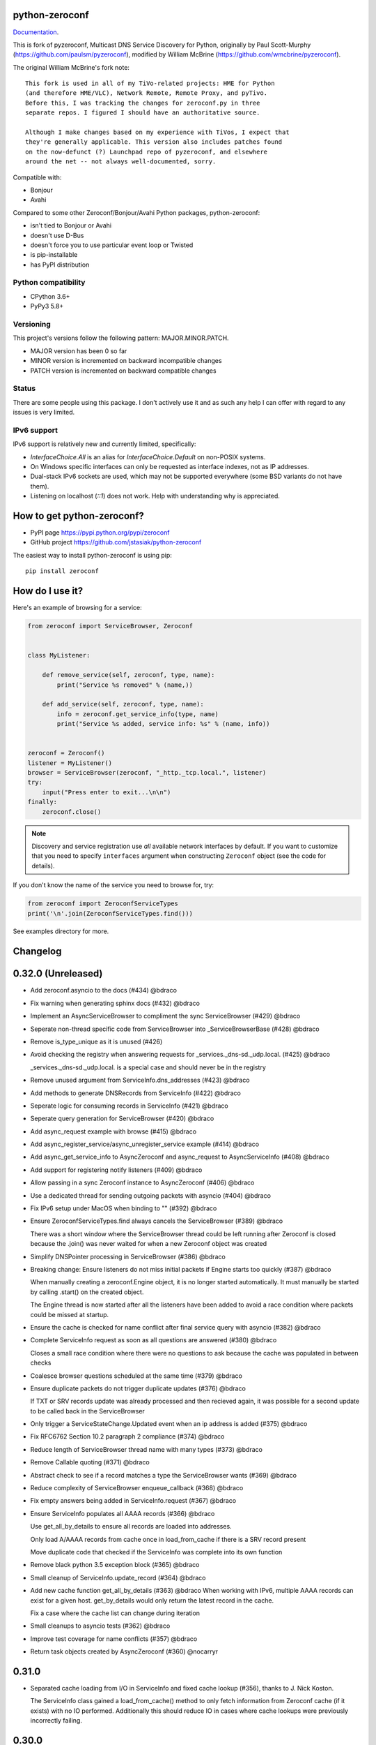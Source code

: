 python-zeroconf
===============

.. image:: https://github.com/jstasiak/python-zeroconf/workflows/CI/badge.svg
   :target: https://github.com/jstasiak/python-zeroconf?query=workflow%3ACI+branch%3Amaster

.. image:: https://img.shields.io/pypi/v/zeroconf.svg
    :target: https://pypi.python.org/pypi/zeroconf

.. image:: https://codecov.io/gh/jstasiak/python-zeroconf/branch/master/graph/badge.svg
   :target: https://codecov.io/gh/jstasiak/python-zeroconf

`Documentation <https://python-zeroconf.readthedocs.io/en/latest/>`_.
    
This is fork of pyzeroconf, Multicast DNS Service Discovery for Python,
originally by Paul Scott-Murphy (https://github.com/paulsm/pyzeroconf),
modified by William McBrine (https://github.com/wmcbrine/pyzeroconf).

The original William McBrine's fork note::

    This fork is used in all of my TiVo-related projects: HME for Python
    (and therefore HME/VLC), Network Remote, Remote Proxy, and pyTivo.
    Before this, I was tracking the changes for zeroconf.py in three
    separate repos. I figured I should have an authoritative source.
    
    Although I make changes based on my experience with TiVos, I expect that
    they're generally applicable. This version also includes patches found
    on the now-defunct (?) Launchpad repo of pyzeroconf, and elsewhere
    around the net -- not always well-documented, sorry.

Compatible with:

* Bonjour
* Avahi

Compared to some other Zeroconf/Bonjour/Avahi Python packages, python-zeroconf:

* isn't tied to Bonjour or Avahi
* doesn't use D-Bus
* doesn't force you to use particular event loop or Twisted
* is pip-installable
* has PyPI distribution

Python compatibility
--------------------

* CPython 3.6+
* PyPy3 5.8+

Versioning
----------

This project's versions follow the following pattern: MAJOR.MINOR.PATCH.

* MAJOR version has been 0 so far
* MINOR version is incremented on backward incompatible changes
* PATCH version is incremented on backward compatible changes

Status
------

There are some people using this package. I don't actively use it and as such
any help I can offer with regard to any issues is very limited.

IPv6 support
------------

IPv6 support is relatively new and currently limited, specifically:

* `InterfaceChoice.All` is an alias for `InterfaceChoice.Default` on non-POSIX
  systems.
* On Windows specific interfaces can only be requested as interface indexes,
  not as IP addresses.
* Dual-stack IPv6 sockets are used, which may not be supported everywhere (some
  BSD variants do not have them).
* Listening on localhost (`::1`) does not work. Help with understanding why is
  appreciated.

How to get python-zeroconf?
===========================

* PyPI page https://pypi.python.org/pypi/zeroconf
* GitHub project https://github.com/jstasiak/python-zeroconf

The easiest way to install python-zeroconf is using pip::

    pip install zeroconf



How do I use it?
================

Here's an example of browsing for a service:

.. code-block:: python

    from zeroconf import ServiceBrowser, Zeroconf
    
    
    class MyListener:
    
        def remove_service(self, zeroconf, type, name):
            print("Service %s removed" % (name,))
    
        def add_service(self, zeroconf, type, name):
            info = zeroconf.get_service_info(type, name)
            print("Service %s added, service info: %s" % (name, info))
    
    
    zeroconf = Zeroconf()
    listener = MyListener()
    browser = ServiceBrowser(zeroconf, "_http._tcp.local.", listener)
    try:
        input("Press enter to exit...\n\n")
    finally:
        zeroconf.close()

.. note::

    Discovery and service registration use *all* available network interfaces by default.
    If you want to customize that you need to specify ``interfaces`` argument when
    constructing ``Zeroconf`` object (see the code for details).

If you don't know the name of the service you need to browse for, try:

.. code-block:: python

    from zeroconf import ZeroconfServiceTypes
    print('\n'.join(ZeroconfServiceTypes.find()))

See examples directory for more.

Changelog
=========

0.32.0 (Unreleased)
===================

* Add zeroconf.asyncio to the docs (#434) @bdraco

* Fix warning when generating sphinx docs (#432) @bdraco

* Implement an AsyncServiceBrowser to compliment the sync ServiceBrowser (#429) @bdraco

* Seperate non-thread specific code from ServiceBrowser into _ServiceBrowserBase (#428) @bdraco

* Remove is_type_unique as it is unused (#426)

* Avoid checking the registry when answering requests for _services._dns-sd._udp.local. (#425) @bdraco

  _services._dns-sd._udp.local. is a special case and should never
  be in the registry

* Remove unused argument from ServiceInfo.dns_addresses (#423) @bdraco

* Add methods to generate DNSRecords from ServiceInfo (#422) @bdraco

* Seperate logic for consuming records in ServiceInfo (#421) @bdraco

* Seperate query generation for ServiceBrowser (#420) @bdraco

* Add async_request example with browse (#415) @bdraco

* Add async_register_service/async_unregister_service example (#414) @bdraco

* Add async_get_service_info to AsyncZeroconf and async_request to AsyncServiceInfo (#408) @bdraco

* Add support for registering notify listeners (#409) @bdraco

* Allow passing in a sync Zeroconf instance to AsyncZeroconf (#406) @bdraco

* Use a dedicated thread for sending outgoing packets with asyncio (#404) @bdraco

* Fix IPv6 setup under MacOS when binding to "" (#392) @bdraco

* Ensure ZeroconfServiceTypes.find always cancels the ServiceBrowser (#389) @bdraco

  There was a short window where the ServiceBrowser thread
  could be left running after Zeroconf is closed because
  the .join() was never waited for when a new Zeroconf
  object was created

* Simplify DNSPointer processing in ServiceBrowser (#386) @bdraco

* Breaking change: Ensure listeners do not miss initial packets if Engine starts too quickly (#387) @bdraco

  When manually creating a zeroconf.Engine object, it is no longer started automatically.
  It must manually be started by calling .start() on the created object.

  The Engine thread is now started after all the listeners have been added to avoid a
  race condition where packets could be missed at startup.

* Ensure the cache is checked for name conflict after final service query with asyncio (#382) @bdraco

* Complete ServiceInfo request as soon as all questions are answered (#380) @bdraco

  Closes a small race condition where there were no questions
  to ask because the cache was populated in between checks

* Coalesce browser questions scheduled at the same time (#379) @bdraco

* Ensure duplicate packets do not trigger duplicate updates (#376) @bdraco

  If TXT or SRV records update was already processed and then
  recieved again, it was possible for a second update to be
  called back in the ServiceBrowser

* Only trigger a ServiceStateChange.Updated event when an ip address is added (#375) @bdraco

* Fix RFC6762 Section 10.2 paragraph 2 compliance (#374) @bdraco

* Reduce length of ServiceBrowser thread name with many types (#373) @bdraco

* Remove Callable quoting (#371) @bdraco

* Abstract check to see if a record matches a type the ServiceBrowser wants (#369) @bdraco

* Reduce complexity of ServiceBrowser enqueue_callback (#368) @bdraco

* Fix empty answers being added in ServiceInfo.request (#367) @bdraco

* Ensure ServiceInfo populates all AAAA records (#366) @bdraco

  Use get_all_by_details to ensure all records are loaded
  into addresses.

  Only load A/AAAA records from cache once in load_from_cache
  if there is a SRV record present

  Move duplicate code that checked if the ServiceInfo was complete
  into its own function

* Remove black python 3.5 exception block (#365) @bdraco

* Small cleanup of ServiceInfo.update_record (#364) @bdraco

* Add new cache function get_all_by_details (#363) @bdraco
  When working with IPv6, multiple AAAA records can exist
  for a given host. get_by_details would only return the
  latest record in the cache.

  Fix a case where the cache list can change during
  iteration

* Small cleanups to asyncio tests (#362) @bdraco

* Improve test coverage for name conflicts (#357) @bdraco

* Return task objects created by AsyncZeroconf (#360) @nocarryr

0.31.0
======

* Separated cache loading from I/O in ServiceInfo and fixed cache lookup (#356),
  thanks to J. Nick Koston.
  
  The ServiceInfo class gained a load_from_cache() method to only fetch information
  from Zeroconf cache (if it exists) with no IO performed. Additionally this should
  reduce IO in cases where cache lookups were previously incorrectly failing.

0.30.0
======

* Some nice refactoring work including removal of the Reaper thread,
  thanks to J. Nick Koston.

* Fixed a Windows-specific The requested address is not valid in its context regression,
  thanks to Timothee ‘TTimo’ Besset and J. Nick Koston.

* Provided an asyncio-compatible service registration layer (in the zeroconf.asyncio module),
  thanks to J. Nick Koston.

0.29.0
======

* A single socket is used for listening on responding when `InterfaceChoice.Default` is chosen.
  Thanks to J. Nick Koston.

Backwards incompatible:

* Dropped Python 3.5 support

0.28.8
======

* Fixed the packet generation when multiple packets are necessary, previously invalid
  packets were generated sometimes. Patch thanks to J. Nick Koston.

0.28.7
======

* Fixed the IPv6 address rendering in the browser example, thanks to Alexey Vazhnov.
* Fixed a crash happening when a service is added or removed during handle_response
  and improved exception handling, thanks to J. Nick Koston.

0.28.6
======

* Loosened service name validation when receiving from the network this lets us handle
  some real world devices previously causing errors, thanks to J. Nick Koston.

0.28.5
======

* Enabled ignoring duplicated messages which decreases CPU usage, thanks to J. Nick Koston.
* Fixed spurious AttributeError: module 'unittest' has no attribute 'mock' in tests.

0.28.4
======

* Improved cache reaper performance significantly, thanks to J. Nick Koston.
* Added ServiceListener to __all__ as it's part of the public API, thanks to Justin Nesselrotte.

0.28.3
======

* Reduced a time an internal lock is held which should eliminate deadlocks in high-traffic networks,
  thanks to J. Nick Koston.

0.28.2
======

* Stopped asking questions we already have answers for in cache, thanks to Paul Daumlechner.
* Removed initial delay before querying for service info, thanks to Erik Montnemery.

0.28.1
======

* Fixed a resource leak connected to using ServiceBrowser with multiple types, thanks to
  J. Nick Koston.

0.28.0
======

* Improved Windows support when using socket errno checks, thanks to Sandy Patterson.
* Added support for passing text addresses to ServiceInfo.
* Improved logging (includes fixing an incorrect logging call)
* Improved Windows compatibility by using Adapter.index from ifaddr, thanks to PhilippSelenium.
* Improved Windows compatibility by stopping using socket.if_nameindex.
* Fixed an OS X edge case which should also eliminate a memory leak, thanks to Emil Styrke.

Technically backwards incompatible:

* ``ifaddr`` 0.1.7 or newer is required now.

0.27.1
------

* Improved the logging situation (includes fixing a false-positive "packets() made no progress
  adding records", thanks to Greg Badros)

0.27.0
------

* Large multi-resource responses are now split into separate packets which fixes a bad
  mdns-repeater/ChromeCast Audio interaction ending with ChromeCast Audio crash (and possibly
  some others) and improves RFC 6762 compliance, thanks to Greg Badros
* Added a warning presented when the listener passed to ServiceBrowser lacks update_service()
  callback
* Added support for finding all services available in the browser example, thanks to Perry Kunder

Backwards incompatible:

* Removed previously deprecated ServiceInfo address constructor parameter and property

0.26.3
------

* Improved readability of logged incoming data, thanks to Erik Montnemery
* Threads are given unique names now to aid debugging, thanks to Erik Montnemery
* Fixed a regression where get_service_info() called within a listener add_service method
  would deadlock, timeout and incorrectly return None, fix thanks to Erik Montnemery, but
  Matt Saxon and Hmmbob were also involved in debugging it.

0.26.2
------

* Added support for multiple types to ServiceBrowser, thanks to J. Nick Koston
* Fixed a race condition where a listener gets a message before the lock is created, thanks to
  J. Nick Koston

0.26.1
------

* Fixed a performance regression introduced in 0.26.0, thanks to J. Nick Koston (this is close in
  spirit to an optimization made in 0.24.5 by the same author)

0.26.0
------

* Fixed a regression where service update listener wasn't called on IP address change (it's called
  on SRV/A/AAAA record changes now), thanks to Matt Saxon

Technically backwards incompatible:

* Service update hook is no longer called on service addition (service added hook is still called),
  this is related to the fix above

0.25.1
------

* Eliminated 5s hangup when calling Zeroconf.close(), thanks to Erik Montnemery

0.25.0
------

* Reverted uniqueness assertions when browsing, they caused a regression

Backwards incompatible:

* Rationalized handling of TXT records. Non-bytes values are converted to str and encoded to bytes
  using UTF-8 now, None values mean value-less attributes. When receiving TXT records no decoding
  is performed now, keys are always bytes and values are either bytes or None in value-less
  attributes.

0.24.5
------

* Fixed issues with shared records being used where they shouldn't be (TXT, SRV, A records are
  unique now), thanks to Matt Saxon
* Stopped unnecessarily excluding host-only interfaces from InterfaceChoice.all as they don't
  forbid multicast, thanks to Andreas Oberritter
* Fixed repr() of IPv6 DNSAddress, thanks to Aldo Hoeben
* Removed duplicate update messages sent to listeners, thanks to Matt Saxon
* Added support for cooperating responders, thanks to Matt Saxon
* Optimized handle_response cache check, thanks to J. Nick Koston
* Fixed memory leak in DNSCache, thanks to J. Nick Koston

0.24.4
------

* Fixed resetting TTL in DNSRecord.reset_ttl(), thanks to Matt Saxon
* Improved various DNS class' string representations, thanks to Jay Hogg

0.24.3
------

* Fixed import-time "TypeError: 'ellipsis' object is not iterable." on CPython 3.5.2

0.24.2
------

* Added support for AWDL interface on macOS (needed and used by the opendrop project but should be
  useful in general), thanks to Milan Stute
* Added missing type hints

0.24.1
------

* Applied some significant performance optimizations, thanks to Jaime van Kessel for the patch and
  to Ghostkeeper for performance measurements
* Fixed flushing outdated cache entries when incoming record is unique, thanks to Michael Hu
* Fixed handling updates of TXT records (they'd not get recorded previously), thanks to Michael Hu

0.24.0
------

* Added IPv6 support, thanks to Dmitry Tantsur
* Added additional recommended records to PTR responses, thanks to Scott Mertz
* Added handling of ENOTCONN being raised during shutdown when using Eventlet, thanks to Tamás Nepusz
* Included the py.typed marker in the package so that type checkers know to use type hints from the
  source code, thanks to Dmitry Tantsur

0.23.0
------

* Added support for MyListener call getting updates to service TXT records, thanks to Matt Saxon
* Added support for multiple addresses when publishing a service, getting/setting single address
  has become deprecated. Change thanks to Dmitry Tantsur

Backwards incompatible:

* Dropped Python 3.4 support

0.22.0
------

* A lot of maintenance work (tooling, typing coverage and improvements, spelling) done, thanks to Ville Skyttä
* Provided saner defaults in ServiceInfo's constructor, thanks to Jorge Miranda
* Fixed service removal packets not being sent on shutdown, thanks to Andrew Bonney
* Added a way to define TTL-s through ServiceInfo contructor parameters, thanks to Andrew Bonney

Technically backwards incompatible:

* Adjusted query intervals to match RFC 6762, thanks to Andrew Bonney
* Made default TTL-s match RFC 6762, thanks to Andrew Bonney


0.21.3
------

* This time really allowed incoming service names to contain underscores (patch released
  as part of 0.21.0 was defective)

0.21.2
------

* Fixed import-time typing-related TypeError when older typing version is used

0.21.1
------

* Fixed installation on Python 3.4 (we use typing now but there was no explicit dependency on it)

0.21.0
------

* Added an error message when importing the package using unsupported Python version
* Fixed TTL handling for published service
* Implemented unicast support
* Fixed WSL (Windows Subsystem for Linux) compatibility
* Fixed occasional UnboundLocalError issue
* Fixed UTF-8 multibyte name compression
* Switched from netifaces to ifaddr (pure Python)
* Allowed incoming service names to contain underscores

0.20.0
------

* Dropped support for Python 2 (this includes PyPy) and 3.3
* Fixed some class' equality operators
* ServiceBrowser entries are being refreshed when 'stale' now
* Cache returns new records first now instead of last

0.19.1
------

* Allowed installation with netifaces >= 0.10.6 (a bug that was concerning us
  got fixed)

0.19.0
------

* Technically backwards incompatible - restricted netifaces dependency version to
  work around a bug, see https://github.com/jstasiak/python-zeroconf/issues/84 for
  details

0.18.0
------

* Dropped Python 2.6 support
* Improved error handling inside code executed when Zeroconf object is being closed

0.17.7
------

* Better Handling of DNS Incoming Packets parsing exceptions
* Many exceptions will now log a warning the first time they are seen
* Catch and log sendto() errors
* Fix/Implement duplicate name change
* Fix overly strict name validation introduced in 0.17.6
* Greatly improve handling of oversized packets including:

  - Implement name compression per RFC1035
  - Limit size of generated packets to 9000 bytes as per RFC6762
  - Better handle over sized incoming packets

* Increased test coverage to 95%

0.17.6
------

* Many improvements to address race conditions and exceptions during ZC()
  startup and shutdown, thanks to: morpav, veawor, justingiorgi, herczy,
  stephenrauch
* Added more test coverage: strahlex, stephenrauch
* Stephen Rauch contributed:

  - Speed up browser startup
  - Add ZeroconfServiceTypes() query class to discover all advertised service types
  - Add full validation for service names, types and subtypes
  - Fix for subtype browsing
  - Fix DNSHInfo support

0.17.5
------

* Fixed OpenBSD compatibility, thanks to Alessio Sergi
* Fixed race condition on ServiceBrowser startup, thanks to gbiddison
* Fixed installation on some Python 3 systems, thanks to Per Sandström
* Fixed "size change during iteration" bug on Python 3, thanks to gbiddison

0.17.4
------

* Fixed support for Linux kernel versions < 3.9 (thanks to Giovanni Harting
  and Luckydonald, GitHub pull request #26)

0.17.3
------

* Fixed DNSText repr on Python 3 (it'd crash when the text was longer than
  10 bytes), thanks to Paulus Schoutsen for the patch, GitHub pull request #24

0.17.2
------

* Fixed installation on Python 3.4.3+ (was failing because of enum34 dependency
  which fails to install on 3.4.3+, changed to depend on enum-compat instead;
  thanks to Michael Brennan for the original patch, GitHub pull request #22)

0.17.1
------

* Fixed EADDRNOTAVAIL when attempting to use dummy network interfaces on Windows,
  thanks to daid

0.17.0
------

* Added some Python dependencies so it's not zero-dependencies anymore
* Improved exception handling (it'll be quieter now)
* Messages are listened to and sent using all available network interfaces
  by default (configurable); thanks to Marcus Müller
* Started using logging more freely
* Fixed a bug with binary strings as property values being converted to False
  (https://github.com/jstasiak/python-zeroconf/pull/10); thanks to Dr. Seuss
* Added new ``ServiceBrowser`` event handler interface (see the examples)
* PyPy3 now officially supported
* Fixed ServiceInfo repr on Python 3, thanks to Yordan Miladinov

0.16.0
------

* Set up Python logging and started using it
* Cleaned up code style (includes migrating from camel case to snake case)

0.15.1
------

* Fixed handling closed socket (GitHub #4)

0.15
----

* Forked by Jakub Stasiak
* Made Python 3 compatible
* Added setup script, made installable by pip and uploaded to PyPI
* Set up Travis build
* Reformatted the code and moved files around
* Stopped catching BaseException in several places, that could hide errors
* Marked threads as daemonic, they won't keep application alive now

0.14
----

* Fix for SOL_IP undefined on some systems - thanks Mike Erdely.
* Cleaned up examples.
* Lowercased module name.

0.13
----

* Various minor changes; see git for details.
* No longer compatible with Python 2.2. Only tested with 2.5-2.7.
* Fork by William McBrine.

0.12
----

* allow selection of binding interface
* typo fix - Thanks A. M. Kuchlingi
* removed all use of word 'Rendezvous' - this is an API change

0.11
----

* correction to comments for addListener method
* support for new record types seen from OS X
  - IPv6 address
  - hostinfo

* ignore unknown DNS record types
* fixes to name decoding
* works alongside other processes using port 5353 (e.g. on Mac OS X)
* tested against Mac OS X 10.3.2's mDNSResponder
* corrections to removal of list entries for service browser

0.10
----

* Jonathon Paisley contributed these corrections:

  - always multicast replies, even when query is unicast
  - correct a pointer encoding problem
  - can now write records in any order
  - traceback shown on failure
  - better TXT record parsing
  - server is now separate from name
  - can cancel a service browser
  
* modified some unit tests to accommodate these changes

0.09
----

* remove all records on service unregistration
* fix DOS security problem with readName

0.08
----

* changed licensing to LGPL

0.07
----

* faster shutdown on engine
* pointer encoding of outgoing names
* ServiceBrowser now works
* new unit tests

0.06
----
* small improvements with unit tests
* added defined exception types
* new style objects
* fixed hostname/interface problem
* fixed socket timeout problem
* fixed add_service_listener() typo bug
* using select() for socket reads
* tested on Debian unstable with Python 2.2.2

0.05
----

* ensure case insensitivty on domain names
* support for unicast DNS queries

0.04
----

* added some unit tests
* added __ne__ adjuncts where required
* ensure names end in '.local.'
* timeout on receiving socket for clean shutdown


License
=======

LGPL, see COPYING file for details.
